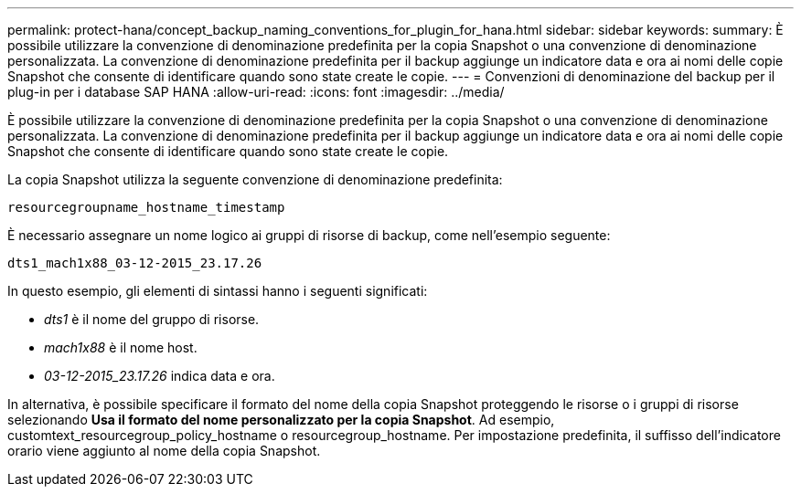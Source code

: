 ---
permalink: protect-hana/concept_backup_naming_conventions_for_plugin_for_hana.html 
sidebar: sidebar 
keywords:  
summary: È possibile utilizzare la convenzione di denominazione predefinita per la copia Snapshot o una convenzione di denominazione personalizzata. La convenzione di denominazione predefinita per il backup aggiunge un indicatore data e ora ai nomi delle copie Snapshot che consente di identificare quando sono state create le copie. 
---
= Convenzioni di denominazione del backup per il plug-in per i database SAP HANA
:allow-uri-read: 
:icons: font
:imagesdir: ../media/


[role="lead"]
È possibile utilizzare la convenzione di denominazione predefinita per la copia Snapshot o una convenzione di denominazione personalizzata. La convenzione di denominazione predefinita per il backup aggiunge un indicatore data e ora ai nomi delle copie Snapshot che consente di identificare quando sono state create le copie.

La copia Snapshot utilizza la seguente convenzione di denominazione predefinita:

`resourcegroupname_hostname_timestamp`

È necessario assegnare un nome logico ai gruppi di risorse di backup, come nell'esempio seguente:

[listing]
----
dts1_mach1x88_03-12-2015_23.17.26
----
In questo esempio, gli elementi di sintassi hanno i seguenti significati:

* _dts1_ è il nome del gruppo di risorse.
* _mach1x88_ è il nome host.
* _03-12-2015_23.17.26_ indica data e ora.


In alternativa, è possibile specificare il formato del nome della copia Snapshot proteggendo le risorse o i gruppi di risorse selezionando *Usa il formato del nome personalizzato per la copia Snapshot*. Ad esempio, customtext_resourcegroup_policy_hostname o resourcegroup_hostname. Per impostazione predefinita, il suffisso dell'indicatore orario viene aggiunto al nome della copia Snapshot.
